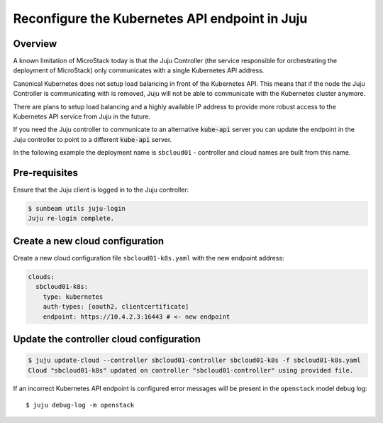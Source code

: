 Reconfigure the Kubernetes API endpoint in Juju
===============================================

Overview
--------

A known limitation of MicroStack today is that the Juju Controller (the
service responsible for orchestrating the deployment of MicroStack) only
communicates with a single Kubernetes API address.

Canonical Kubernetes does not setup load balancing in front of the Kubernetes API.
This means that if the node the Juju Controller is communicating with is
removed, Juju will not be able to communicate with the Kubernetes
cluster anymore.

There are plans to setup load balancing and a highly available IP
address to provide more robust access to the Kubernetes API service from
Juju in the future.

If you need the Juju controller to communicate to an alternative
:code:`kube-api` server you can update the endpoint in the Juju controller to
point to a different :code:`kube-api` server.

In the following example the deployment name is ``sbcloud01`` -
controller and cloud names are built from this name.

Pre-requisites
--------------

Ensure that the Juju client is logged in to the Juju controller:

.. code:: bash

   $ sunbeam utils juju-login
   Juju re-login complete.

Create a new cloud configuration
--------------------------------

Create a new cloud configuration file ``sbcloud01-k8s.yaml`` with the
new endpoint address:

.. code:: yaml

   clouds:
     sbcloud01-k8s:
       type: kubernetes
       auth-types: [oauth2, clientcertificate]
       endpoint: https://10.4.2.3:16443 # <- new endpoint

Update the controller cloud configuration
-----------------------------------------

.. code:: bash

   $ juju update-cloud --controller sbcloud01-controller sbcloud01-k8s -f sbcloud01-k8s.yaml
   Cloud "sbcloud01-k8s" updated on controller "sbcloud01-controller" using provided file.

If an incorrect Kubernetes API endpoint is configured error messages
will be present in the ``openstack`` model debug log:

::

   $ juju debug-log -m openstack
